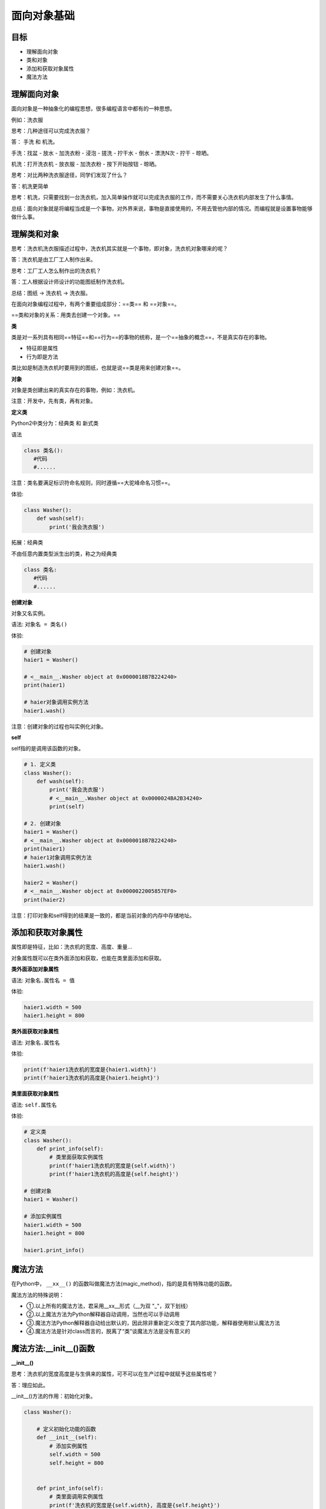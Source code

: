 ===============================
面向对象基础
===============================

-----------
目标
-----------

- 理解面向对象
- 类和对象
- 添加和获取对象属性
- 魔法方法


---------------
理解面向对象
---------------

面向对象是一种抽象化的编程思想，很多编程语言中都有的一种思想。

例如：洗衣服

思考：几种途径可以完成洗衣服？

答： 手洗 和 机洗。

手洗：找盆 - 放水 - 加洗衣粉 - 浸泡 - 搓洗 - 拧干水 - 倒水 - 漂洗N次 - 拧干 - 晾晒。

机洗：打开洗衣机 - 放衣服 - 加洗衣粉 - 按下开始按钮 - 晾晒。

思考：对比两种洗衣服途径，同学们发现了什么？

答：机洗更简单

思考：机洗，只需要找到一台洗衣机，加入简单操作就可以完成洗衣服的工作，而不需要关心洗衣机内部发生了什么事情。

总结：面向对象就是将编程当成是一个事物，对外界来说，事物是直接使用的，不用去管他内部的情况。而编程就是设置事物能够做什么事。



--------------
理解类和对象
--------------

思考：洗衣机洗衣服描述过程中，洗衣机其实就是一个事物，即对象，洗衣机对象哪来的呢？

答：洗衣机是由工厂工人制作出来。

思考：工厂工人怎么制作出的洗衣机？

答：工人根据设计师设计的功能图纸制作洗衣机。

总结：图纸  → 洗衣机 → 洗衣服。

在面向对象编程过程中，有两个重要组成部分：==类== 和 ==对象==。

==类和对象的关系：用类去创建一个对象。==

 
**类**

类是对一系列具有相同==特征==和==行为==的事物的统称，是一个==抽象的概念==，不是真实存在的事物。

- 特征即是属性
- 行为即是方法

类比如是制造洗衣机时要用到的图纸，也就是说==类是用来创建对象==。

 

**对象**

对象是类创建出来的真实存在的事物，例如：洗衣机。

注意：开发中，先有类，再有对象。
 


**定义类**

Python2中类分为：经典类 和 新式类

语法

.. code-block:: python

   class 类名():
      #代码
      #......


注意：类名要满足标识符命名规则，同时遵循==大驼峰命名习惯==。

体验:

.. code-block:: python

   class Washer():
       def wash(self):
           print('我会洗衣服')


拓展：经典类

不由任意内置类型派生出的类，称之为经典类

.. code-block:: python

   class 类名:
      #代码
      #......


**创建对象**

对象又名实例。

语法: ``对象名 = 类名()``

体验:

.. code-block:: python

   # 创建对象
   haier1 = Washer()
   
   # <__main__.Washer object at 0x0000018B7B224240>
   print(haier1)
   
   # haier对象调用实例方法
   haier1.wash()
 

注意：创建对象的过程也叫实例化对象。

**self**

self指的是调用该函数的对象。

.. code-block:: python

   # 1. 定义类
   class Washer():
       def wash(self):
           print('我会洗衣服')
           # <__main__.Washer object at 0x0000024BA2B34240>
           print(self)
      
   # 2. 创建对象
   haier1 = Washer()
   # <__main__.Washer object at 0x0000018B7B224240>
   print(haier1)
   # haier1对象调用实例方法
   haier1.wash()
      
   haier2 = Washer()
   # <__main__.Washer object at 0x0000022005857EF0>
   print(haier2)


注意：打印对象和self得到的结果是一致的，都是当前对象的内存中存储地址。



-----------------------
添加和获取对象属性
-----------------------

属性即是特征，比如：洗衣机的宽度、高度、重量...

对象属性既可以在类外面添加和获取，也能在类里面添加和获取。

**类外面添加对象属性**

语法: ``对象名.属性名 = 值``

体验:

.. code-block:: python

   haier1.width = 500
   haier1.height = 800




**类外面获取对象属性**

语法: ``对象名.属性名``

体验:

.. code-block:: python

   print(f'haier1洗衣机的宽度是{haier1.width}')
   print(f'haier1洗衣机的高度是{haier1.height}')




**类里面获取对象属性**

语法: ``self.属性名``

体验:

.. code-block:: python

   # 定义类
   class Washer():
       def print_info(self):
           # 类里面获取实例属性
           print(f'haier1洗衣机的宽度是{self.width}')
           print(f'haier1洗衣机的高度是{self.height}')
   
   # 创建对象
   haier1 = Washer()
   
   # 添加实例属性
   haier1.width = 500
   haier1.height = 800
   
   haier1.print_info()
 



-------------
魔法方法
-------------

在Python中， ``__xx__()`` 的函数叫做魔法方法(magic_method)，指的是具有特殊功能的函数。
 
魔法方法的特殊说明：

- ①.以上所有的魔法方法，君采用__xx__形式（__为双 "_"，双下划线）
- ②.以上魔法方法为Python解释器自动调用，当然也可以手动调用
- ③.魔法方法Python解释器自动给出默认的，因此除非重新定义改变了其内部功能，解释器使用默认魔法方法
- ④.魔法方法是针对class而言的，脱离了“类”谈魔法方法是没有意义的



--------------------------
魔法方法:__init__()函数
--------------------------

**__init__()**

思考：洗衣机的宽度高度是与生俱来的属性，可不可以在生产过程中就赋予这些属性呢？

答：理应如此。

__init__()方法的作用：初始化对象。 

.. code-block:: python

   class Washer():
       
       # 定义初始化功能的函数
       def __init__(self):
           # 添加实例属性
           self.width = 500
           self.height = 800
   
   
       def print_info(self):
           # 类里面调用实例属性
           print(f'洗衣机的宽度是{self.width}, 高度是{self.height}')
   
   
   haier1 = Washer()
   haier1.print_info()
 

注意：

   - ``__init__()`` 方法，在创建一个对象时默认被调用，不需要手动调用
   - ``__init__(self)`` 中的self参数，不需要开发者传递，python解释器会自动把当前的对象引用传递过去。



**带参数的__init__()**

思考：一个类可以创建多个对象，如何对不同的对象设置不同的初始化属性呢？

答：传参数。

.. code-block:: python

   class Washer():
       def __init__(self, width, height):
           self.width = width
           self.height = height
   
       def print_info(self):
           print(f'洗衣机的宽度是{self.width}')
           print(f'洗衣机的高度是{self.height}')
   
   
   haier1 = Washer(10, 20)
   haier1.print_info()
   
   
   haier2 = Washer(30, 40)
   haier2.print_info()
 



**__str__()函数**

当使用print输出对象的时候，默认打印对象的内存地址。如果类定义了`__str__`方法，那么就会打印从在这个方法中 return 的数据。

.. code-block:: python

   class Washer():
       def __init__(self, width, height):
           self.width = width
           self.height = height
   
       def __str__(self):
           return '这是海尔洗衣机的说明书'
   
   
   haier1 = Washer(10, 20)
   # 这是海尔洗衣机的说明书
   print(haier1)
 



**__del__()函数**

当删除对象时，python解释器也会默认调用`__del__()`方法。

.. code-block:: python

   class Washer():
       def __init__(self, width, height):
           self.width = width
           self.height = height
   
       def __del__(self):
           print(f'{self}对象已经被删除')
   
   
   haier1 = Washer(10, 20)
   
   # <__main__.Washer object at 0x0000026118223278>对象已经被删除
   del haier1
 
-----------------
综合应用:烤地瓜
-----------------

**需求**

需求主线：

 1. 被烤的时间和对应的地瓜状态：

    0-3分钟：生的

    3-5分钟：半生不熟

    5-8分钟：熟的

    超过8分钟：烤糊了

    

 2. 添加的调料：

    用户可以按自己的意愿添加调料

    

**步骤分析**

需求涉及一个事物： 地瓜，故案例涉及一个类：地瓜类。

定义类

- 地瓜的属性

  - 被烤的时间
  - 地瓜的状态
  - 添加的调料
  
- 地瓜的方法

  - 被烤
  
    - 用户根据意愿设定每次烤地瓜的时间
    - 判断地瓜被烤的总时间是在哪个区间，修改地瓜状态
    
  - 添加调料
  
    - 用户根据意愿设定添加的调料
    - 将用户添加的调料存储

- 显示对象信息


创建对象，调用相关实例方法



**代码实现**

定义类

- 地瓜属性

  - 定义地瓜初始化属性，后期根据程序推进更新实例属性

.. code-block:: python

   class SweetPotato():
       def __init__(self):
           # 被烤的时间
           self.cook_time = 0
           # 地瓜的状态
           self.cook_static = '生的'
           # 调料列表
           self.condiments = []
 


定义烤地瓜方法

.. code-block:: python

   class SweetPotato():
       ......
       
       def cook(self, time):
           """烤地瓜的方法"""
           self.cook_time += time
           if 0 <= self.cook_time < 3:
               self.cook_static = '生的'
           elif 3 <= self.cook_time < 5:
               self.cook_static = '半生不熟'
           elif 5 <= self.cook_time < 8:
               self.cook_static = '熟了'
           elif self.cook_time >= 8:
               self.cook_static = '烤糊了'
 

书写str魔法方法，用于输出对象状态

.. code-block:: python

   class SweetPotato():
      #......
   
      def __str__(self):
         return f'这个地瓜烤了{self.cook_time}分钟, 状态是{self.cook_static}'


创建对象，测试实例属性和实例方法

.. code-block:: python

   digua1 = SweetPotato()
   print(digua1)
   digua1.cook(2)
   print(digua1)


定义添加调料方法，并调用该实例方法

.. code-block:: python

   class SweetPotato():
         ......
   
       def add_condiments(self, condiment):
           """添加调料"""
           self.condiments.append(condiment)
       def __str__(self):
           return f'这个地瓜烤了{self.cook_time}分钟, 状态是{self.cook_static}, 添加的调料有{self.condiments}'
         
   
   digua1 = SweetPotato()
   print(digua1)
   
   digua1.cook(2)
   digua1.add_condiments('酱油')
   print(digua1)
   
   digua1.cook(2)
   digua1.add_condiments('辣椒面儿')
   print(digua1)
   
   digua1.cook(2)
   print(digua1)
   
   digua1.cook(2)
   print(digua1)
 

**代码总览**

.. code-block:: python

   # 定义类
   class SweetPotato():
       def __init__(self):
           # 被烤的时间
           self.cook_time = 0
           # 地瓜的状态
           self.cook_static = '生的'
           # 调料列表
           self.condiments = []
   
       def cook(self, time):
           """烤地瓜的方法"""
           self.cook_time += time
           if 0 <= self.cook_time < 3:
               self.cook_static = '生的'
           elif 3 <= self.cook_time < 5:
               self.cook_static = '半生不熟'
           elif 5 <= self.cook_time < 8:
               self.cook_static = '熟了'
           elif self.cook_time >= 8:
               self.cook_static = '烤糊了'
   
       def add_condiments(self, condiment):
           """添加调料"""
           self.condiments.append(condiment)
   
       def __str__(self):
           return f'这个地瓜烤了{self.cook_time}分钟, 状态是{self.cook_static}, 添加的调料有{self.condiments}'
   
   
   digua1 = SweetPotato()
   print(digua1)
   
   digua1.cook(2)
   digua1.add_condiments('酱油')
   print(digua1)
   
   digua1.cook(2)
   digua1.add_condiments('辣椒面儿')
   print(digua1)
   
   digua1.cook(2)
   print(digua1)
   
   digua1.cook(2)
   print(digua1)


-----------------
综合应用:搬家具
-----------------
 

**需求**

将小于房子剩余面积的家具摆放到房子中



**步骤分析**

需求涉及两个事物：房子 和 家具，故被案例涉及两个类：房子类 和 家具类。

定义类

- 房子类
  - 实例属性
    - 房子地理位置
    - 房子占地面积
    - 房子剩余面积
    - 房子内家具列表
  - 实例方法
    - 容纳家具
  - 显示房屋信息



- 家具类
  - 家具名称
  - 家具占地面积

创建对象并调用相关方法



**代码实现**

定义类

家具类

.. code-block:: python

   class Furniture():
       def __init__(self, name, area):
           # 家具名字
           self.name = name
           # 家具占地面积
           self.area = area
    



房子类

.. code-block:: python

   class Home():
       def __init__(self, address, area):
           # 地理位置
           self.address = address
           # 房屋面积
           self.area = area
           # 剩余面积
           self.free_area = area
           # 家具列表
           self.furniture = []
   
       def __str__(self):
           return f'房子坐落于{self.address}, 占地面积{self.area}, 剩余面积{self.free_area}, 家具有{self.furniture}'
   
       def add_furniture(self, item):
           """容纳家具"""
           if self.free_area >= item.area:
               self.furniture.append(item.name)
               # 家具搬入后，房屋剩余面积 = 之前剩余面积 - 该家具面积
               self.free_area -= item.area
           else:
               print('家具太大，剩余面积不足，无法容纳')
 



创建对象并调用实例属性和方法

.. code-block:: python

   bed = Furniture('双人床', 6)
   jia1 = Home('北京', 1200)
   print(jia1)
   
   jia1.add_furniture(bed)
   print(jia1)
   
   sofa = Furniture('沙发', 10)
   jia1.add_furniture(sofa)
   print(jia1)
   
   ball = Furniture('篮球场', 1500)
   jia1.add_furniture(ball)
   print(jia1)




------------
总结
------------

- 面向对象重要组成部分

   - 创建类:  ``class 类名():``
   - 创建对象:  ``对象名 = 类名()``

- 添加对象属性

   - 类外面:  ``对象名.属性名 = 值  ```
   - 类里面:  ``self.属性名 = 值``

- 获取对象属性

   - 类外面:  ``对象名.属性名``
   - 类里面:  ``self.属性名``

- 魔法方法

   - ``__init__()`` : 初始化
   - ``__str__()`` :输出对象信息
   - ``__del__()`` :删除对象时调用


